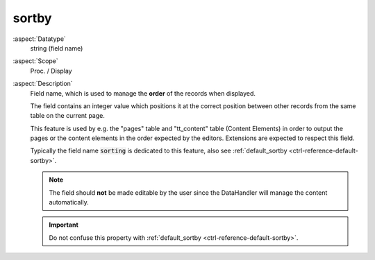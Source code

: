 sortby
------

:aspect:`Datatype`
    string (field name)

:aspect:`Scope`
    Proc. / Display

:aspect:`Description`
    Field name, which is used to manage the **order** of the records when displayed.

    The field contains an integer value which positions it at the correct position between other records
    from the same table on the current page.

    This feature is used by e.g. the "pages" table and "tt\_content" table (Content Elements) in order to output the
    pages or the content elements in the order expected by the editors. Extensions are expected to respect this field.

    Typically the field name :code:`sorting` is dedicated to this feature, also
    see :ref:`default_sortby <ctrl-reference-default-sortby>`.

    .. note::
        The field should **not** be made editable by the user since the DataHandler will manage the content automatically.

    .. important::
        Do not confuse this property with :ref:`default_sortby <ctrl-reference-default-sortby>`.

